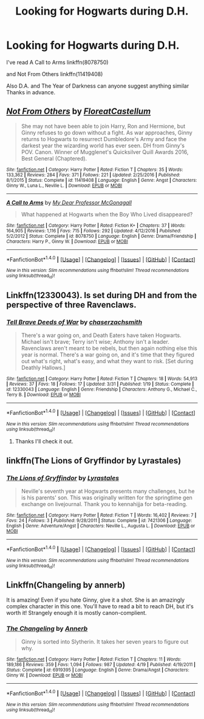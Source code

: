 #+TITLE: Looking for Hogwarts during D.H.

* Looking for Hogwarts during D.H.
:PROPERTIES:
:Author: openthekey
:Score: 1
:DateUnix: 1499288364.0
:DateShort: 2017-Jul-06
:FlairText: Request
:END:
I've read A Call to Arms linkffn(8078750)

and Not From Others linkffn(11419408)

Also D.A. and The Year of Darkness can anyone suggest anything similar Thanks in advance.


** [[http://www.fanfiction.net/s/11419408/1/][*/Not From Others/*]] by [[https://www.fanfiction.net/u/6993240/FloreatCastellum][/FloreatCastellum/]]

#+begin_quote
  She may not have been able to join Harry, Ron and Hermione, but Ginny refuses to go down without a fight. As war approaches, Ginny returns to Hogwarts to resurrect Dumbledore's Army and face the darkest year the wizarding world has ever seen. DH from Ginny's POV. Canon. Winner of Mugglenet's Quicksilver Quill Awards 2016, Best General (Chaptered).
#+end_quote

^{/Site/: [[http://www.fanfiction.net/][fanfiction.net]] *|* /Category/: Harry Potter *|* /Rated/: Fiction T *|* /Chapters/: 35 *|* /Words/: 133,362 *|* /Reviews/: 284 *|* /Favs/: 371 *|* /Follows/: 221 *|* /Updated/: 2/25/2016 *|* /Published/: 8/1/2015 *|* /Status/: Complete *|* /id/: 11419408 *|* /Language/: English *|* /Genre/: Angst *|* /Characters/: Ginny W., Luna L., Neville L. *|* /Download/: [[http://www.ff2ebook.com/old/ffn-bot/index.php?id=11419408&source=ff&filetype=epub][EPUB]] or [[http://www.ff2ebook.com/old/ffn-bot/index.php?id=11419408&source=ff&filetype=mobi][MOBI]]}

--------------

[[http://www.fanfiction.net/s/8078750/1/][*/A Call to Arms/*]] by [[https://www.fanfiction.net/u/2814689/My-Dear-Professor-McGonagall][/My Dear Professor McGonagall/]]

#+begin_quote
  What happened at Hogwarts when the Boy Who Lived disappeared?
#+end_quote

^{/Site/: [[http://www.fanfiction.net/][fanfiction.net]] *|* /Category/: Harry Potter *|* /Rated/: Fiction K+ *|* /Chapters/: 37 *|* /Words/: 164,905 *|* /Reviews/: 1,116 *|* /Favs/: 715 *|* /Follows/: 292 *|* /Updated/: 4/12/2016 *|* /Published/: 5/2/2012 *|* /Status/: Complete *|* /id/: 8078750 *|* /Language/: English *|* /Genre/: Drama/Friendship *|* /Characters/: Harry P., Ginny W. *|* /Download/: [[http://www.ff2ebook.com/old/ffn-bot/index.php?id=8078750&source=ff&filetype=epub][EPUB]] or [[http://www.ff2ebook.com/old/ffn-bot/index.php?id=8078750&source=ff&filetype=mobi][MOBI]]}

--------------

*FanfictionBot*^{1.4.0} *|* [[[https://github.com/tusing/reddit-ffn-bot/wiki/Usage][Usage]]] | [[[https://github.com/tusing/reddit-ffn-bot/wiki/Changelog][Changelog]]] | [[[https://github.com/tusing/reddit-ffn-bot/issues/][Issues]]] | [[[https://github.com/tusing/reddit-ffn-bot/][GitHub]]] | [[[https://www.reddit.com/message/compose?to=tusing][Contact]]]

^{/New in this version: Slim recommendations using/ ffnbot!slim! /Thread recommendations using/ linksub(thread_id)!}
:PROPERTIES:
:Author: FanfictionBot
:Score: 1
:DateUnix: 1499288372.0
:DateShort: 2017-Jul-06
:END:


** Linkffn(12330043). Is set during DH and from the perspective of three Ravenclaws.
:PROPERTIES:
:Author: elizabnthe
:Score: 1
:DateUnix: 1499300939.0
:DateShort: 2017-Jul-06
:END:

*** [[http://www.fanfiction.net/s/12330043/1/][*/Tell Brave Deeds of War/*]] by [[https://www.fanfiction.net/u/8634122/chaserzachsmith][/chaserzachsmith/]]

#+begin_quote
  There's a war going on, and Death Eaters have taken Hogwarts. Michael isn't brave; Terry isn't wise; Anthony isn't a leader. Ravenclaws aren't meant to be rebels, but then again nothing else this year is normal. There's a war going on, and it's time that they figured out what's right, what's easy, and what they want to risk. [Set during Deathly Hallows.]
#+end_quote

^{/Site/: [[http://www.fanfiction.net/][fanfiction.net]] *|* /Category/: Harry Potter *|* /Rated/: Fiction T *|* /Chapters/: 18 *|* /Words/: 54,913 *|* /Reviews/: 37 *|* /Favs/: 18 *|* /Follows/: 17 *|* /Updated/: 3/31 *|* /Published/: 1/19 *|* /Status/: Complete *|* /id/: 12330043 *|* /Language/: English *|* /Genre/: Friendship *|* /Characters/: Anthony G., Michael C., Terry B. *|* /Download/: [[http://www.ff2ebook.com/old/ffn-bot/index.php?id=12330043&source=ff&filetype=epub][EPUB]] or [[http://www.ff2ebook.com/old/ffn-bot/index.php?id=12330043&source=ff&filetype=mobi][MOBI]]}

--------------

*FanfictionBot*^{1.4.0} *|* [[[https://github.com/tusing/reddit-ffn-bot/wiki/Usage][Usage]]] | [[[https://github.com/tusing/reddit-ffn-bot/wiki/Changelog][Changelog]]] | [[[https://github.com/tusing/reddit-ffn-bot/issues/][Issues]]] | [[[https://github.com/tusing/reddit-ffn-bot/][GitHub]]] | [[[https://www.reddit.com/message/compose?to=tusing][Contact]]]

^{/New in this version: Slim recommendations using/ ffnbot!slim! /Thread recommendations using/ linksub(thread_id)!}
:PROPERTIES:
:Author: FanfictionBot
:Score: 1
:DateUnix: 1499300983.0
:DateShort: 2017-Jul-06
:END:

**** Thanks I'll check it out.
:PROPERTIES:
:Author: openthekey
:Score: 2
:DateUnix: 1499305802.0
:DateShort: 2017-Jul-06
:END:


** linkffn(The Lions of Gryffindor by Lyrastales)
:PROPERTIES:
:Score: 1
:DateUnix: 1499328470.0
:DateShort: 2017-Jul-06
:END:

*** [[http://www.fanfiction.net/s/7421306/1/][*/The Lions of Gryffindor/*]] by [[https://www.fanfiction.net/u/1971541/Lyrastales][/Lyrastales/]]

#+begin_quote
  Neville's seventh year at Hogwarts presents many challenges, but he is his parents' son. This was originally written for the springtime gen exchange on livejournal. Thank you to kennahijja for beta-reading.
#+end_quote

^{/Site/: [[http://www.fanfiction.net/][fanfiction.net]] *|* /Category/: Harry Potter *|* /Rated/: Fiction T *|* /Words/: 16,402 *|* /Reviews/: 7 *|* /Favs/: 24 *|* /Follows/: 3 *|* /Published/: 9/28/2011 *|* /Status/: Complete *|* /id/: 7421306 *|* /Language/: English *|* /Genre/: Adventure/Angst *|* /Characters/: Neville L., Augusta L. *|* /Download/: [[http://www.ff2ebook.com/old/ffn-bot/index.php?id=7421306&source=ff&filetype=epub][EPUB]] or [[http://www.ff2ebook.com/old/ffn-bot/index.php?id=7421306&source=ff&filetype=mobi][MOBI]]}

--------------

*FanfictionBot*^{1.4.0} *|* [[[https://github.com/tusing/reddit-ffn-bot/wiki/Usage][Usage]]] | [[[https://github.com/tusing/reddit-ffn-bot/wiki/Changelog][Changelog]]] | [[[https://github.com/tusing/reddit-ffn-bot/issues/][Issues]]] | [[[https://github.com/tusing/reddit-ffn-bot/][GitHub]]] | [[[https://www.reddit.com/message/compose?to=tusing][Contact]]]

^{/New in this version: Slim recommendations using/ ffnbot!slim! /Thread recommendations using/ linksub(thread_id)!}
:PROPERTIES:
:Author: FanfictionBot
:Score: 1
:DateUnix: 1499328497.0
:DateShort: 2017-Jul-06
:END:


** Linkffn(Changeling by annerb)

It is amazing! Even if you hate Ginny, give it a shot. She is an amazingly complex character in this one. You'll have to read a bit to reach DH, but it's worth it! Strangely enough it is mostly canon-complient.
:PROPERTIES:
:Author: heavy__rain
:Score: 1
:DateUnix: 1499335516.0
:DateShort: 2017-Jul-06
:END:

*** [[http://www.fanfiction.net/s/6919395/1/][*/The Changeling/*]] by [[https://www.fanfiction.net/u/763509/Annerb][/Annerb/]]

#+begin_quote
  Ginny is sorted into Slytherin. It takes her seven years to figure out why.
#+end_quote

^{/Site/: [[http://www.fanfiction.net/][fanfiction.net]] *|* /Category/: Harry Potter *|* /Rated/: Fiction T *|* /Chapters/: 11 *|* /Words/: 189,186 *|* /Reviews/: 359 *|* /Favs/: 1,094 *|* /Follows/: 987 *|* /Updated/: 4/19 *|* /Published/: 4/19/2011 *|* /Status/: Complete *|* /id/: 6919395 *|* /Language/: English *|* /Genre/: Drama/Angst *|* /Characters/: Ginny W. *|* /Download/: [[http://www.ff2ebook.com/old/ffn-bot/index.php?id=6919395&source=ff&filetype=epub][EPUB]] or [[http://www.ff2ebook.com/old/ffn-bot/index.php?id=6919395&source=ff&filetype=mobi][MOBI]]}

--------------

*FanfictionBot*^{1.4.0} *|* [[[https://github.com/tusing/reddit-ffn-bot/wiki/Usage][Usage]]] | [[[https://github.com/tusing/reddit-ffn-bot/wiki/Changelog][Changelog]]] | [[[https://github.com/tusing/reddit-ffn-bot/issues/][Issues]]] | [[[https://github.com/tusing/reddit-ffn-bot/][GitHub]]] | [[[https://www.reddit.com/message/compose?to=tusing][Contact]]]

^{/New in this version: Slim recommendations using/ ffnbot!slim! /Thread recommendations using/ linksub(thread_id)!}
:PROPERTIES:
:Author: FanfictionBot
:Score: 1
:DateUnix: 1499335529.0
:DateShort: 2017-Jul-06
:END:
